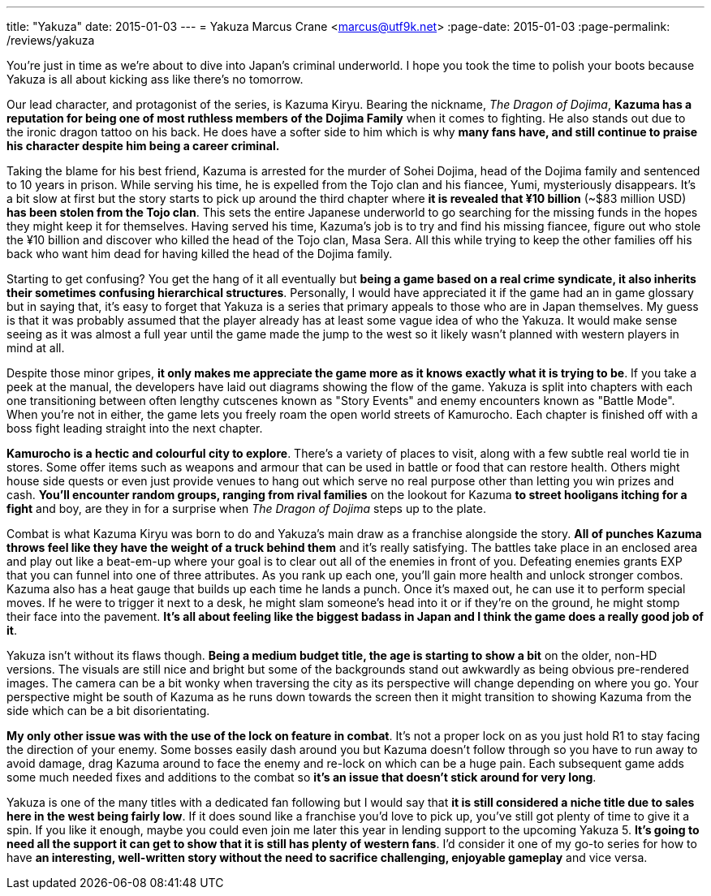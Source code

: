 ---
title: "Yakuza"
date: 2015-01-03
---
= Yakuza
Marcus Crane <marcus@utf9k.net>
:page-date: 2015-01-03
:page-permalink: /reviews/yakuza

You're just in time as we're about to dive into Japan's criminal underworld. I
hope you took the time to polish your boots because Yakuza is all about
kicking ass like there's no tomorrow.

Our lead character, and protagonist of the series, is Kazuma Kiryu. Bearing
the nickname, _The Dragon of Dojima_, *Kazuma has a reputation for being one
of most ruthless members of the Dojima Family* when it comes to fighting. He
also stands out due to the ironic dragon tattoo on his back. He does have a
softer side to him which is why *many fans have, and still continue to praise
his character despite him being a career criminal.*

Taking the blame for his best friend, Kazuma is arrested for the murder of
Sohei Dojima, head of the Dojima family and sentenced to 10 years in prison.
While serving his time, he is expelled from the Tojo clan and his fiancee,
Yumi, mysteriously disappears. It's a bit slow at first but the story starts
to pick up around the third chapter where *it is revealed that ¥10 billion*
(~$83 million USD) *has been stolen from the Tojo clan*. This sets the
entire Japanese underworld to go searching for the missing funds in the hopes
they might keep it for themselves. Having served his time, Kazuma's job is to
try and find his missing fiancee, figure out who stole the ¥10 billion and
discover who killed the head of the Tojo clan, Masa Sera. All this while
trying to keep the other families off his back who want him dead for having
killed the head of the Dojima family.

Starting to get confusing? You get the hang of it all eventually but *being a
game based on a real crime syndicate, it also inherits their sometimes
confusing hierarchical structures*. Personally, I would have appreciated it
if the game had an in game glossary but in saying that, it's easy to forget
that Yakuza is a series that primary appeals to those who are in Japan
themselves. My guess is that it was probably assumed that the player already
has at least some vague idea of who the Yakuza. It would make sense seeing as
it was almost a full year until the game made the jump to the west so it
likely wasn't planned with western players in mind at all.

Despite those minor gripes, *it only makes me appreciate the game more as it
knows exactly what it is trying to be*. If you take a peek at the manual, the
developers have laid out diagrams showing the flow of the game. Yakuza is
split into chapters with each one transitioning between often lengthy
cutscenes known as "Story Events" and enemy encounters known as "Battle Mode".
When you're not in either, the game lets you freely roam the open world
streets of Kamurocho. Each chapter is finished off with a boss fight leading
straight into the next chapter.

*Kamurocho is a hectic and colourful city to explore*. There's a variety of
places to visit, along with a few subtle real world tie in stores. Some offer
items such as weapons and armour that can be used in battle or food that can
restore health. Others might house side quests or even just provide venues to
hang out which serve no real purpose other than letting you win prizes and
cash. *You'll encounter random groups, ranging from rival families* on the
lookout for Kazuma *to street hooligans itching for a fight* and boy, are
they in for a surprise when _The Dragon of Dojima_ steps up to the plate.

Combat is what Kazuma Kiryu was born to do and Yakuza's main draw as a
franchise alongside the story. *All of punches Kazuma throws feel like they
have the weight of a truck behind them* and it's really satisfying. The
battles take place in an enclosed area and play out like a beat-em-up where
your goal is to clear out all of the enemies in front of you. Defeating
enemies grants EXP that you can funnel into one of three attributes. As you
rank up each one, you'll gain more health and unlock stronger combos. Kazuma
also has a heat gauge that builds up each time he lands a punch. Once it's
maxed out, he can use it to perform special moves. If he were to trigger it
next to a desk, he might slam someone's head into it or if they're on the
ground, he might stomp their face into the pavement. *It's all about feeling
like the biggest badass in Japan and I think the game does a really good job
of it*.

Yakuza isn't without its flaws though. *Being a medium budget title, the age
is starting to show a bit* on the older, non-HD versions. The visuals are
still nice and bright but some of the backgrounds stand out awkwardly as being
obvious pre-rendered images. The camera can be a bit wonky when traversing the
city as its perspective will change depending on where you go. Your
perspective might be south of Kazuma as he runs down towards the screen then
it might transition to showing Kazuma from the side which can be a bit
disorientating.

*My only other issue was with the use of the lock on feature in combat*.
It's not a proper lock on as you just hold R1 to stay facing the direction of
your enemy. Some bosses easily dash around you but Kazuma doesn't follow
through so you have to run away to avoid damage, drag Kazuma around to face
the enemy and re-lock on which can be a huge pain. Each subsequent game adds
some much needed fixes and additions to the combat so *it's an issue that
doesn't stick around for very long*.

Yakuza is one of the many titles with a dedicated fan following but I would
say that *it is still considered a niche title due to sales here in the west
being fairly low*. If it does sound like a franchise you'd love to pick up,
you've still got plenty of time to give it a spin. If you like it enough,
maybe you could even join me later this year in lending support to the
upcoming Yakuza 5. *It's going to need all the support it can get to show
that it is still has plenty of western fans*. I'd consider it one of my go-to
series for how to have *an interesting, well-written story without the need
to sacrifice challenging, enjoyable gameplay* and vice versa.
